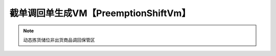 =====================================
截单调回单生成VM【PreemptionShiftVm】
=====================================
.. note::
   动态拣货储位非出货商品调回保管区
